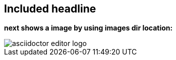 == Included headline
*next shows a image by using images dir location:*

image::asciidoctor-editor-logo.png[] 

